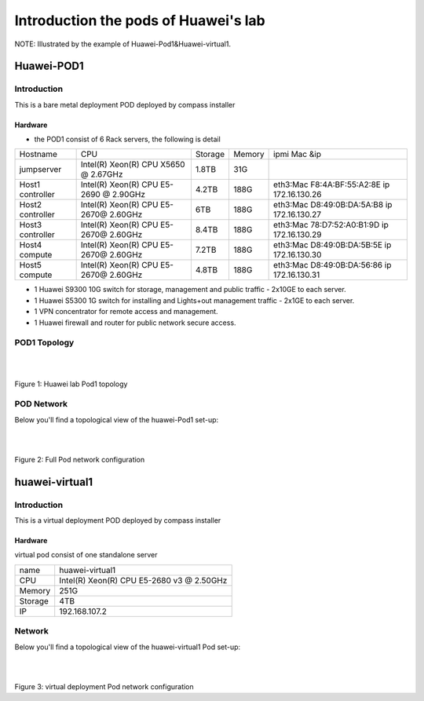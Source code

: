 =====================================
Introduction the pods of Huawei's lab
=====================================

NOTE: Illustrated by the example of Huawei-Pod1&Huawei-virtual1.

Huawei-POD1
===========

Introduction
------------

This is a bare metal deployment POD deployed  by compass installer

Hardware
^^^^^^^^

* the POD1 consist of 6 Rack servers, the following is detail

+------------+-----------------------+---------+--------+-----------------------------+
| Hostname   | CPU                   | Storage | Memory | ipmi Mac &ip                |
+------------+-----------------------+---------+--------+-----------------------------+
| jumpserver | Intel(R) Xeon(R) CPU  |  1.8TB  |  31G   |                             |
|            | X5650  @ 2.67GHz      |         |        |                             |
+------------+-----------------------+---------+--------+-----------------------------+
| Host1      | Intel(R) Xeon(R) CPU  |  4.2TB  |  188G  | eth3:Mac F8:4A:BF:55:A2:8E  |
| controller | E5-2690 @ 2.90GHz     |         |        | ip 172.16.130.26            |
+------------+-----------------------+---------+--------+-----------------------------+
| Host2      | Intel(R) Xeon(R) CPU  |  6TB    |  188G  | eth3:Mac D8:49:0B:DA:5A:B8  |
| controller | E5-2670@ 2.60GHz      |         |        | ip 172.16.130.27            |
+------------+-----------------------+---------+--------+-----------------------------+
| Host3      | Intel(R) Xeon(R) CPU  |  8.4TB  |  188G  | eth3:Mac 78:D7:52:A0:B1:9D  |
| controller | E5-2670@ 2.60GHz      |         |        | ip 172.16.130.29            |
+------------+-----------------------+---------+--------+-----------------------------+
| Host4      | Intel(R) Xeon(R) CPU  |  7.2TB  |  188G  | eth3:Mac D8:49:0B:DA:5B:5E  |
| compute    | E5-2670@ 2.60GHz      |         |        | ip 172.16.130.30            |
+------------+-----------------------+---------+--------+-----------------------------+
| Host5      | Intel(R) Xeon(R) CPU  |  4.8TB  |  188G  | eth3:Mac D8:49:0B:DA:56:86  |
| compute    | E5-2670@ 2.60GHz      |         |        | ip 172.16.130.31            |
+------------+-----------------------+---------+--------+-----------------------------+



* 1 Huawei S9300 10G switch for storage, management and public traffic - 2x10GE to
  each server.
* 1 Huawei S5300 1G switch for installing and Lights+out management traffic - 2x1GE to
  each server.
* 1 VPN concentrator for remote access and management.
* 1 Huawei firewall and router for public network secure access.


POD1 Topology
-------------

.. image:: ./huawei-lab-pod.png
  :height: 950
  :width: 900
  :alt: OPNFV
  :align: left

|
|

Figure 1: Huawei lab Pod1 topology



POD Network
-----------
Below you'll find a topological view of the huawei-Pod1 set-up:


.. image:: ./net.png
  :height: 764
  :width: 633
  :alt: OPNFV
  :align: left

|
|

Figure 2: Full Pod network configuration



huawei-virtual1
===============

Introduction
------------

This is a virtual deployment POD deployed  by compass installer

Hardware
^^^^^^^^
virtual pod consist of one standalone server

+-----------+----------------------+
| name      | huawei-virtual1      |
+-----------+----------------------+
| CPU       | Intel(R) Xeon(R) CPU |
|           | E5-2680 v3 @ 2.50GHz |
+-----------+----------------------+
| Memory    | 251G                 |
+-----------+----------------------+
| Storage   | 4TB                  |
+-----------+----------------------+
| IP        | 192.168.107.2        |
+-----------+----------------------+

Network
-------
Below you'll find a topological view of the huawei-virtual1 Pod set-up:

.. image:: ./huawei-lab-virtual.png
  :height: 950
  :width: 900
  :alt: OPNFV
  :align: left

|
|

Figure 3: virtual deployment Pod network configuration

